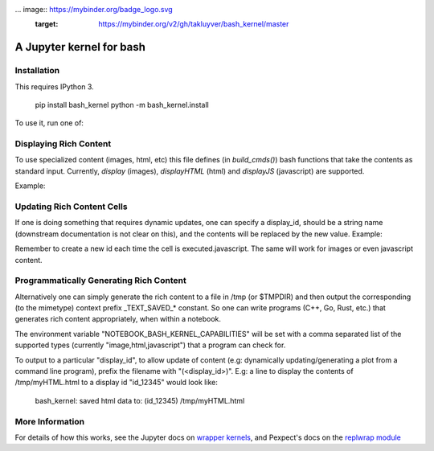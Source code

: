 ... image:: https://mybinder.org/badge_logo.svg
 :target: https://mybinder.org/v2/gh/takluyver/bash_kernel/master
=========================
A Jupyter kernel for bash
=========================

Installation
------------
This requires IPython 3.

    pip install bash_kernel
    python -m bash_kernel.install

To use it, run one of:

.. code:: shell
    jupyter notebook
    # In the notebook interface, select Bash from the 'New' menu
    jupyter qtconsole --kernel bash
    jupyter console --kernel bash

Displaying Rich Content
-----------------------

To use specialized content (images, html, etc) this file defines (in `build_cmds()`) bash functions
that take the contents as standard input. Currently, `display` (images), `displayHTML` (html)
and `displayJS` (javascript) are supported.

Example:

.. code:: shell
    cat dog.png | display
    echo "<b>Dog</b>, not a cat." | displayHTML
    echo "alert('It is known khaleesi\!');" | displayJS

Updating Rich Content Cells
---------------------------

If one is doing something that requires dynamic updates, one can specify a display_id,
should be a string name (downstream documentation is not clear on this), and the contents
will be replaced by the new value. Example:

.. code:: shell
    display_id="id_${RANDOM}"
    ((ii=0))
    while ((ii < 10)) ; do
        echo "<div>${ii}<script></div>" | displayHTML $display_id
        ((ii = ii+1))
        sleep 1
    done
    echo

Remember to create a new id each time the cell is executed.javascript. The same
will work for images or even javascript content.

Programmatically Generating Rich Content
----------------------------------------

Alternatively one can simply generate the rich content to a file in /tmp (or $TMPDIR)
and then output the corresponding (to the mimetype) context prefix _TEXT_SAVED_*
constant. So one can write programs (C++, Go, Rust, etc.) that generates rich content
appropriately, when within a notebook.

The environment variable "NOTEBOOK_BASH_KERNEL_CAPABILITIES" will be set with a comma
separated list of the supported types (currently "image,html,javascript") that a program
can check for.

To output to a particular "display_id", to allow update of content (e.g: dynamically
updating/generating a plot from a command line program), prefix the filename
with "(<display_id>)". E.g: a line to display the contents of /tmp/myHTML.html to
a display id "id_12345" would look like:

    bash_kernel: saved html data to: (id_12345) /tmp/myHTML.html

More Information
----------------

For details of how this works, see the Jupyter docs on `wrapper kernels
<http://jupyter-client.readthedocs.org/en/latest/wrapperkernels.html>`_, and
Pexpect's docs on the `replwrap module
<http://pexpect.readthedocs.org/en/latest/api/replwrap.html>`_

